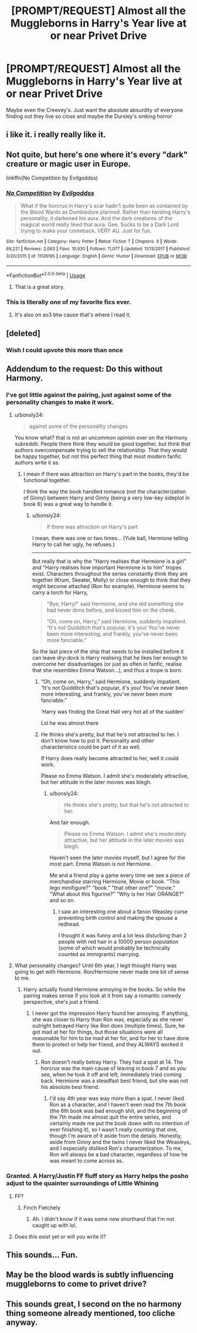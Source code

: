 #+TITLE: [PROMPT/REQUEST] Almost all the Muggleborns in Harry's Year live at or near Privet Drive

* [PROMPT/REQUEST] Almost all the Muggleborns in Harry's Year live at or near Privet Drive
:PROPERTIES:
:Author: lollystar888
:Score: 166
:DateUnix: 1570451529.0
:DateShort: 2019-Oct-07
:END:
Maybe even the Creevey's. Just want the absolute absurdity of everyone finding out they live so close and maybe the Dursley's sinking horror


** i like it. i really really like it.
:PROPERTIES:
:Author: iustificari
:Score: 79
:DateUnix: 1570455505.0
:DateShort: 2019-Oct-07
:END:


** Not quite, but here's one where it's every "dark" creature or magic user in Europe.

linkffn(No Competition by Evilgoddss)
:PROPERTIES:
:Author: mesit
:Score: 44
:DateUnix: 1570458941.0
:DateShort: 2019-Oct-07
:END:

*** [[https://www.fanfiction.net/s/11126195/1/][*/No Competition/*]] by [[https://www.fanfiction.net/u/377878/Evilgoddss][/Evilgoddss/]]

#+begin_quote
  What if the horcrux in Harry's scar hadn't quite been as contained by the Blood Wards as Dumbledore planned. Rather than twisting Harry's personality, it darkened his aura. And the dark creatures of the magical world really liked that aura. Gee. Sucks to be a Dark Lord trying to make your comeback. VERY AU. Just for fun.
#+end_quote

^{/Site/:} ^{fanfiction.net} ^{*|*} ^{/Category/:} ^{Harry} ^{Potter} ^{*|*} ^{/Rated/:} ^{Fiction} ^{T} ^{*|*} ^{/Chapters/:} ^{9} ^{*|*} ^{/Words/:} ^{69,221} ^{*|*} ^{/Reviews/:} ^{2,083} ^{*|*} ^{/Favs/:} ^{10,930} ^{*|*} ^{/Follows/:} ^{11,077} ^{*|*} ^{/Updated/:} ^{11/13/2017} ^{*|*} ^{/Published/:} ^{3/20/2015} ^{*|*} ^{/id/:} ^{11126195} ^{*|*} ^{/Language/:} ^{English} ^{*|*} ^{/Genre/:} ^{Humor} ^{*|*} ^{/Download/:} ^{[[http://www.ff2ebook.com/old/ffn-bot/index.php?id=11126195&source=ff&filetype=epub][EPUB]]} ^{or} ^{[[http://www.ff2ebook.com/old/ffn-bot/index.php?id=11126195&source=ff&filetype=mobi][MOBI]]}

--------------

*FanfictionBot*^{2.0.0-beta} | [[https://github.com/tusing/reddit-ffn-bot/wiki/Usage][Usage]]
:PROPERTIES:
:Author: FanfictionBot
:Score: 23
:DateUnix: 1570458962.0
:DateShort: 2019-Oct-07
:END:

**** That is a great story.
:PROPERTIES:
:Author: luca-lucario
:Score: 2
:DateUnix: 1570511873.0
:DateShort: 2019-Oct-08
:END:


*** This is literally one of my favorite fics ever.
:PROPERTIES:
:Author: hypercell57
:Score: 1
:DateUnix: 1570489456.0
:DateShort: 2019-Oct-08
:END:

**** It's also on ao3 btw cause that's where I read it.
:PROPERTIES:
:Author: hypercell57
:Score: 2
:DateUnix: 1570493623.0
:DateShort: 2019-Oct-08
:END:


** [deleted]
:PROPERTIES:
:Score: 34
:DateUnix: 1570492599.0
:DateShort: 2019-Oct-08
:END:

*** Wish I could upvote this more than once
:PROPERTIES:
:Author: snidget351
:Score: 4
:DateUnix: 1570568293.0
:DateShort: 2019-Oct-09
:END:


** Addendum to the request: Do this without Harmony.
:PROPERTIES:
:Author: LittleDinghy
:Score: 40
:DateUnix: 1570475410.0
:DateShort: 2019-Oct-07
:END:

*** I've got little against the pairing, just against some of the personality changes to make it work.
:PROPERTIES:
:Score: 17
:DateUnix: 1570481235.0
:DateShort: 2019-Oct-08
:END:

**** u/bonsly24:
#+begin_quote
  against some of the personality changes
#+end_quote

You know what? that is not an uncommon opinion over on the Harmony subreddit. People there think they would be good together, but think that authors overcompensate trying to sell the relationship. That they would be happy together, but not this perfect thing that most modern fanfic authors write it as.
:PROPERTIES:
:Author: bonsly24
:Score: 11
:DateUnix: 1570491765.0
:DateShort: 2019-Oct-08
:END:

***** I mean if there was attraction on Harry's part in the books, they'd be functional together.

I think the way the book handled romance (not the characterization of Ginny) between Harry and Ginny (being a very low-key sideplot in book 6) was a great way to handle it.
:PROPERTIES:
:Score: 8
:DateUnix: 1570492962.0
:DateShort: 2019-Oct-08
:END:

****** u/bonsly24:
#+begin_quote
  if there was attraction on Harry's part
#+end_quote

I mean, there was one or two times... (Yule ball, Hermione telling Harry to call her ugly, he refuses.)

--------------

But really that is why the "Harry realises that Hermione is a girl" and "Harry realises how important Hermione is to him" tropes exist. Characters throughout the series constantly think they are together (Krum, Skeater, Molly) or close enough to think that they might become attached (Ron for example). Hermione seems to carry a torch for Harry,

#+begin_quote
  "Bye, Harry!" said Hermione, and she did something she had never done before, and kissed him on the cheek.

  “Oh, come on, Harry,” said Hermione, suddenly impatient. “It's not Quidditch that's popular, it's you! You've never been more interesting, and frankly, you've never been more fanciable.”
#+end_quote

So the last piece of the ship that needs to be installed before it can leave dry-dock is Harry realising that he likes her enough to overcome her disadvantages (or just as often in fanfic, realise that she resembles Emma Watson...), and thus a trope is born.
:PROPERTIES:
:Author: bonsly24
:Score: 7
:DateUnix: 1570495298.0
:DateShort: 2019-Oct-08
:END:

******* “Oh, come on, Harry,” said Hermione, suddenly impatient. “It's not Quidditch that's popular, it's you! You've never been more interesting, and frankly, you've never been more fanciable.”

‘Harry was finding the Great Hall very hot all of the sudden'

Lol he was almost there
:PROPERTIES:
:Author: ipissonrebelgraves-
:Score: 13
:DateUnix: 1570496053.0
:DateShort: 2019-Oct-08
:END:


******* He thinks she's pretty, but that he's not attracted to her. I don't know how to put it. Personality and other characteristics could be part of it as well.

If Harry does really become attracted to her, well it could work.

Please no Emma Watson. I admit she's moderately attractive, but her attitude in the later movies was blegh.
:PROPERTIES:
:Score: 5
:DateUnix: 1570497971.0
:DateShort: 2019-Oct-08
:END:

******** u/bonsly24:
#+begin_quote
  He thinks she's pretty, but that he's not attracted to her.
#+end_quote

And fair enough.

#+begin_quote
  Please no Emma Watson. I admit she's moderately attractive, but her attitude in the later movies was blegh.
#+end_quote

Haven't seen the later movies myself, but I agree for the most part. Emma Watson is not Hermione.

Me and a friend play a game every time we see a piece of merchandise starring Hermione, Movie or book. "This lego minifigure?" "book." "that other one?" "movie." "What about this figurine?" "Why is her Hair ORANGE?" and so on.
:PROPERTIES:
:Author: bonsly24
:Score: 5
:DateUnix: 1570498584.0
:DateShort: 2019-Oct-08
:END:

********* I saw an interesting one about a fanon Weasley curse preventing birth control and making the spouse a redhead.

I thought it was funny and a lot less disturbing than 2 people with red hair in a 10000 person population (some of which would probably be technically counted as immigrants) marrying.
:PROPERTIES:
:Score: 4
:DateUnix: 1570499039.0
:DateShort: 2019-Oct-08
:END:


**** What personality changes? Until 6th year, I legit thought Harry was going to get with Hermione. Ron/Hermione never made one bit of sense to me.
:PROPERTIES:
:Author: Adran06
:Score: 4
:DateUnix: 1570491425.0
:DateShort: 2019-Oct-08
:END:

***** Harry actually found Hermione annoying in the books. So while the pairing makes sense if you look at it from say a romantic comedy perspective, she's just a friend.
:PROPERTIES:
:Score: 10
:DateUnix: 1570491565.0
:DateShort: 2019-Oct-08
:END:

****** I never got the impression Harry found her annoying. If anything, she was closer to Harry than Ron was, especially as she never outright betrayed Harry like Ron does (multiple times). Sure, he got mad at her for things, but those situations were all reasonable for him to be mad at her for, and for her to have done them to protect or help her friend, and they ALWAYS worked it out.
:PROPERTIES:
:Author: Adran06
:Score: 7
:DateUnix: 1570497492.0
:DateShort: 2019-Oct-08
:END:

******* Ron doesn't really betray Harry. They had a spat at 14. The horcrux was the main cause of leaving in book 7 and as you see, when he took it off and left, immediately tried coming back. Hermione was a steadfast best friend, but she was not his absolute best friend.
:PROPERTIES:
:Score: 7
:DateUnix: 1570498144.0
:DateShort: 2019-Oct-08
:END:

******** I'd say 4th year was way more than a spat. I never liked Ron as a character, and I haven't even read the 7th book (the 6th book was bad enough shit, and the beginning of the 7th made me almost quit the entire series, and certainly made me put the book down with no intention of ever finishing it), so I wasn't really counting that one, though I'm aware of it aside from the details. Honestly, aside from Ginny and the twins I never liked the Weasleys, and I especially disliked Ron's characterization. To me, Ron will always be a bad character, regardless of how he was meant to come across as.
:PROPERTIES:
:Author: Adran06
:Score: 2
:DateUnix: 1570498479.0
:DateShort: 2019-Oct-08
:END:


*** Granted. A Harry/Justin FF fluff story as Harry helps the posho adjust to the quainter surroundings of Little Whining
:PROPERTIES:
:Author: Bleepbloopbotz2
:Score: 11
:DateUnix: 1570480299.0
:DateShort: 2019-Oct-08
:END:

**** FF?
:PROPERTIES:
:Author: LittleDinghy
:Score: 4
:DateUnix: 1570480436.0
:DateShort: 2019-Oct-08
:END:

***** Finch Fletchely
:PROPERTIES:
:Author: Bleepbloopbotz2
:Score: 2
:DateUnix: 1570480820.0
:DateShort: 2019-Oct-08
:END:

****** Ah. I didn't know if it was some new shorthand that I'm not caught up with lol.
:PROPERTIES:
:Author: LittleDinghy
:Score: 3
:DateUnix: 1570486455.0
:DateShort: 2019-Oct-08
:END:


**** Does this exist yet or will you write it?
:PROPERTIES:
:Author: paleocacher
:Score: 1
:DateUnix: 1570490028.0
:DateShort: 2019-Oct-08
:END:


** This sounds... Fun.
:PROPERTIES:
:Author: frostking104
:Score: 3
:DateUnix: 1570481526.0
:DateShort: 2019-Oct-08
:END:


** May be the blood wards is subtly influencing muggleborns to come to privet drive?
:PROPERTIES:
:Author: kenchak
:Score: 3
:DateUnix: 1570542382.0
:DateShort: 2019-Oct-08
:END:


** This sounds great, I second on the no harmony thing someone already mentioned, too cliche anyway.
:PROPERTIES:
:Score: 1
:DateUnix: 1570526226.0
:DateShort: 2019-Oct-08
:END:
